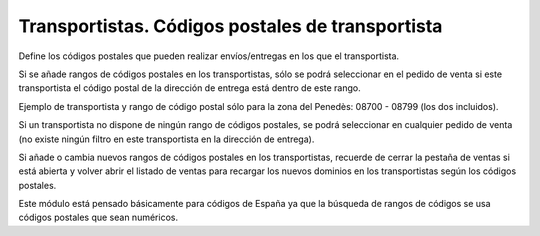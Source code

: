 =================================================
Transportistas. Códigos postales de transportista
=================================================

Define los códigos postales que pueden realizar envíos/entregas en los que el transportista.

Si se añade rangos de códigos postales en los transportistas, sólo se podrá seleccionar en el
pedido de venta si este transportista el código postal de la dirección de entrega está dentro de este rango.

Ejemplo de transportista y rango de código postal sólo para la zona del Penedès: 08700 - 08799 (los dos incluidos).

Si un transportista no dispone de ningún rango de códigos postales, se podrá seleccionar
en cualquier pedido de venta (no existe ningún filtro en este transportista en la dirección de entrega).

Si añade o cambia nuevos rangos de códigos postales en los transportistas, recuerde de cerrar la pestaña
de ventas si está abierta y volver abrir el listado de ventas para recargar los nuevos dominios en los
transportistas según los códigos postales.

Este módulo está pensado básicamente para códigos de España ya que la búsqueda de rangos de códigos
se usa códigos postales que sean numéricos.
